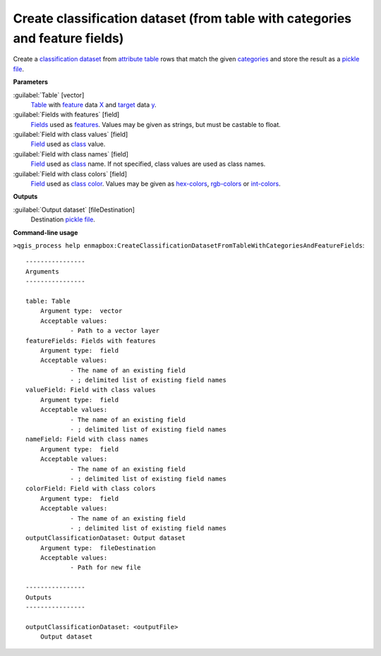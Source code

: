 .. _Create classification dataset (from table with categories and feature fields):

*****************************************************************************
Create classification dataset (from table with categories and feature fields)
*****************************************************************************

Create a `classification <https://enmap-box.readthedocs.io/en/latest/general/glossary.html#term-classification>`_ `dataset <https://enmap-box.readthedocs.io/en/latest/general/glossary.html#term-dataset>`_ from `attribute table <https://enmap-box.readthedocs.io/en/latest/general/glossary.html#term-attribute-table>`_ rows that match the given `categories <https://enmap-box.readthedocs.io/en/latest/general/glossary.html#term-categories>`_ and store the result as a `pickle file <https://enmap-box.readthedocs.io/en/latest/general/glossary.html#term-pickle-file>`_. 


**Parameters**


:guilabel:`Table` [vector]
    `Table <https://enmap-box.readthedocs.io/en/latest/general/glossary.html#term-table>`_ with `feature <https://enmap-box.readthedocs.io/en/latest/general/glossary.html#term-feature>`_ data `X <https://enmap-box.readthedocs.io/en/latest/general/glossary.html#term-x>`_ and `target <https://enmap-box.readthedocs.io/en/latest/general/glossary.html#term-target>`_ data `y <https://enmap-box.readthedocs.io/en/latest/general/glossary.html#term-y>`_.


:guilabel:`Fields with features` [field]
    `Fields <https://enmap-box.readthedocs.io/en/latest/general/glossary.html#term-field>`_ used as `features <https://enmap-box.readthedocs.io/en/latest/general/glossary.html#term-feature>`_. Values may be given as strings, but must be castable to float.


:guilabel:`Field with class values` [field]
    `Field <https://enmap-box.readthedocs.io/en/latest/general/glossary.html#term-field>`_ used as `class <https://enmap-box.readthedocs.io/en/latest/general/glossary.html#term-class>`_ value.


:guilabel:`Field with class names` [field]
    `Field <https://enmap-box.readthedocs.io/en/latest/general/glossary.html#term-field>`_ used as `class <https://enmap-box.readthedocs.io/en/latest/general/glossary.html#term-class>`_ name. If not specified, class values are used as class names.


:guilabel:`Field with class colors` [field]
    `Field <https://enmap-box.readthedocs.io/en/latest/general/glossary.html#term-field>`_ used as `class <https://enmap-box.readthedocs.io/en/latest/general/glossary.html#term-class>`_ `color <https://enmap-box.readthedocs.io/en/latest/general/glossary.html#term-color>`_. Values may be given as `hex-colors <https://enmap-box.readthedocs.io/en/latest/general/glossary.html#term-hex-color>`_, `rgb-colors <https://enmap-box.readthedocs.io/en/latest/general/glossary.html#term-rgb-color>`_ or `int-colors <https://enmap-box.readthedocs.io/en/latest/general/glossary.html#term-int-color>`_.

**Outputs**


:guilabel:`Output dataset` [fileDestination]
    Destination `pickle file <https://enmap-box.readthedocs.io/en/latest/general/glossary.html#term-pickle-file>`_.

**Command-line usage**

``>qgis_process help enmapbox:CreateClassificationDatasetFromTableWithCategoriesAndFeatureFields``::

    ----------------
    Arguments
    ----------------
    
    table: Table
    	Argument type:	vector
    	Acceptable values:
    		- Path to a vector layer
    featureFields: Fields with features
    	Argument type:	field
    	Acceptable values:
    		- The name of an existing field
    		- ; delimited list of existing field names
    valueField: Field with class values
    	Argument type:	field
    	Acceptable values:
    		- The name of an existing field
    		- ; delimited list of existing field names
    nameField: Field with class names
    	Argument type:	field
    	Acceptable values:
    		- The name of an existing field
    		- ; delimited list of existing field names
    colorField: Field with class colors
    	Argument type:	field
    	Acceptable values:
    		- The name of an existing field
    		- ; delimited list of existing field names
    outputClassificationDataset: Output dataset
    	Argument type:	fileDestination
    	Acceptable values:
    		- Path for new file
    
    ----------------
    Outputs
    ----------------
    
    outputClassificationDataset: <outputFile>
    	Output dataset
    
    